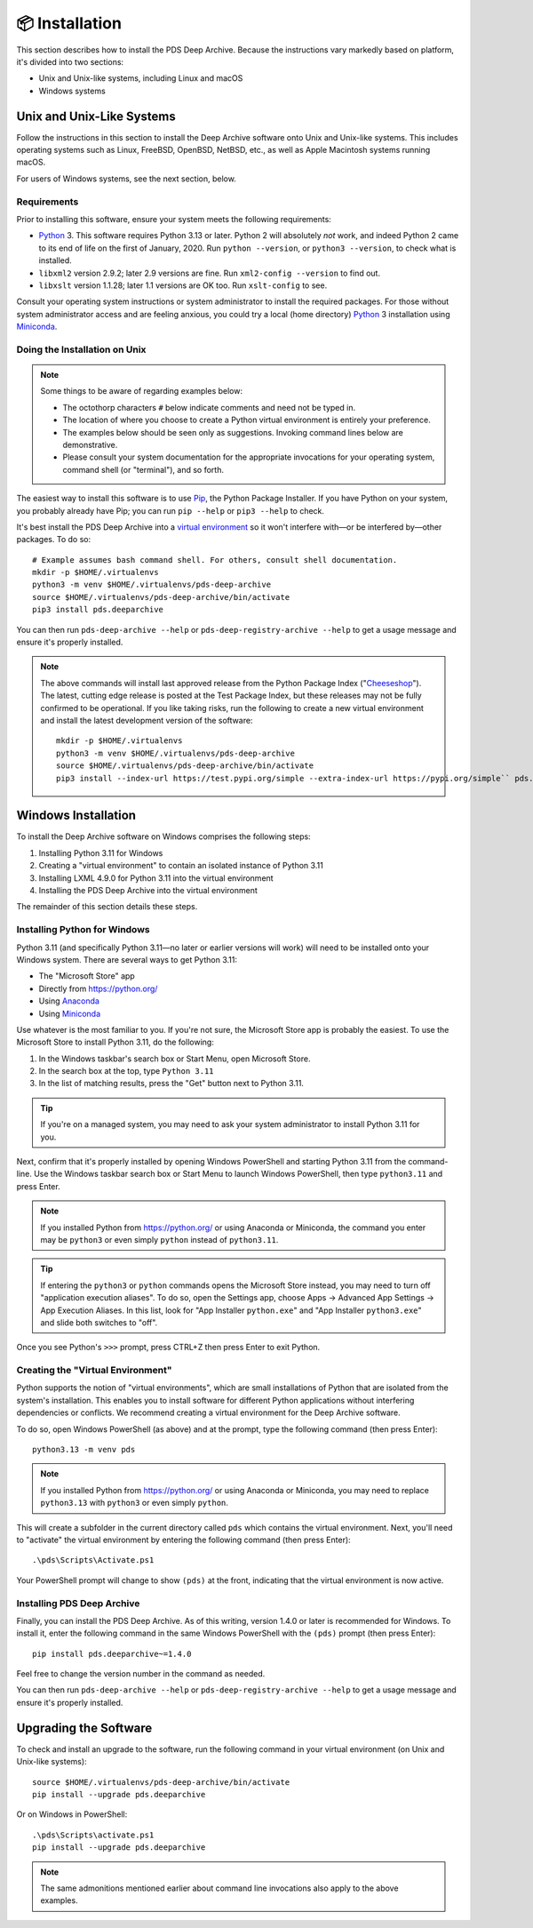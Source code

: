 📦 Installation
===============

This section describes how to install the PDS Deep Archive. Because the
instructions vary markedly based on platform, it's divided into two
sections:

• Unix and Unix-like systems, including Linux and macOS
• Windows systems


Unix and Unix-Like Systems
--------------------------

Follow the instructions in this section to install the Deep Archive software
onto Unix and Unix-like systems. This includes operating systems such as
Linux, FreeBSD, OpenBSD, NetBSD, etc., as well as Apple Macintosh systems
running macOS.

For users of Windows systems, see the next section, below.


Requirements
~~~~~~~~~~~~

Prior to installing this software, ensure your system meets the following
requirements:

•  Python_ 3. This software requires Python 3.13 or later.  Python 2 will
   absolutely *not* work, and indeed Python 2 came to its end of life on the
   first of January, 2020.  Run ``python --version``, or ``python3 --version``,
   to check what is installed.
•  ``libxml2`` version 2.9.2; later 2.9 versions are fine.  Run ``xml2-config
   --version`` to find out.
•  ``libxslt`` version 1.1.28; later 1.1 versions are OK too.  Run
   ``xslt-config`` to see.

Consult your operating system instructions or system administrator to install
the required packages. For those without system administrator access and are
feeling anxious, you could try a local (home directory) Python_ 3 installation
using Miniconda_.


Doing the Installation on Unix
~~~~~~~~~~~~~~~~~~~~~~~~~~~~~~

.. note::

    Some things to be aware of regarding examples below:

    • The octothorp characters ``#`` below indicate comments and need not be
      typed in.

    • The location of where you choose to create a Python virtual environment
      is entirely your preference.

    • The examples below should be seen only as suggestions. Invoking command
      lines below are demonstrative.

    • Please consult your system documentation for the appropriate invocations
      for your operating system, command shell (or "terminal"), and so forth.

The easiest way to install this software is to use Pip_, the Python Package
Installer. If you have Python on your system, you probably already have Pip;
you can run ``pip --help`` or ``pip3 --help`` to check.

It's best install the PDS Deep Archive into a `virtual environment`_ so it
won't interfere with—or be interfered by—other packages.  To do so::

    # Example assumes bash command shell. For others, consult shell documentation.
    mkdir -p $HOME/.virtualenvs
    python3 -m venv $HOME/.virtualenvs/pds-deep-archive
    source $HOME/.virtualenvs/pds-deep-archive/bin/activate
    pip3 install pds.deeparchive

You can then run ``pds-deep-archive --help`` or
``pds-deep-registry-archive --help`` to get a usage message and ensure
it's properly installed.

..  note::

    The above commands will install last approved release from the Python
    Package Index ("Cheeseshop_"). The latest, cutting edge release is posted
    at the Test Package Index, but these releases may not be fully confirmed
    to be operational. If you like taking risks, run the following to create a
    new virtual environment and install the latest development version of the
    software::

      mkdir -p $HOME/.virtualenvs
      python3 -m venv $HOME/.virtualenvs/pds-deep-archive
      source $HOME/.virtualenvs/pds-deep-archive/bin/activate
      pip3 install --index-url https://test.pypi.org/simple --extra-index-url https://pypi.org/simple`` pds.deeparchive


Windows Installation
--------------------

To install the Deep Archive software on Windows comprises the following steps:

1. Installing Python 3.11 for Windows
2. Creating a "virtual environment" to contain an isolated instance of Python 3.11
3. Installing LXML 4.9.0 for Python 3.11 into the virtual environment
4. Installing the PDS Deep Archive into the virtual environment

The remainder of this section details these steps.


Installing Python for Windows
~~~~~~~~~~~~~~~~~~~~~~~~~~~~~

Python 3.11 (and specifically Python 3.11—no later or earlier versions will
work) will need to be installed onto your Windows system. There are several
ways to get Python 3.11:

• The "Microsoft Store" app
• Directly from https://python.org/
• Using Anaconda_ 
• Using Miniconda_

Use whatever is the most familiar to you. If you're not sure, the Microsoft
Store app is probably the easiest. To use the Microsoft Store to install
Python 3.11, do the following:

1. In the Windows taskbar's search box or Start Menu, open Microsoft Store.
2. In the search box at the top, type ``Python 3.11``
3. In the list of matching results, press the "Get" button next to Python 3.11.

.. tip::

    If you're on a managed system, you may need to ask your system
    administrator to install Python 3.11 for you.

Next, confirm that it's properly installed by opening Windows PowerShell and
starting Python 3.11 from the command-line. Use the Windows taskbar search
box or Start Menu to launch Windows PowerShell, then type ``python3.11`` and
press Enter.

.. note::

    If you installed Python from https://python.org/ or using Anaconda or
    Miniconda, the command you enter may be ``python3`` or even simply
    ``python`` instead of ``python3.11``.

.. tip::

    If entering the ``python3`` or ``python`` commands opens the Microsoft
    Store instead, you may need to turn off "application execution aliases".
    To do so, open the Settings app, choose Apps → Advanced App Settings →
    App Execution Aliases. In this list, look for "App Installer
    ``python.exe``" and "App Installer ``python3.exe``" and slide both
    switches to "off".

Once you see Python's ``>>>`` prompt, press CTRL+Z then press Enter to exit
Python.


Creating the "Virtual Environment"
~~~~~~~~~~~~~~~~~~~~~~~~~~~~~~~~~~

Python supports the notion of "virtual environments", which are small
installations of Python that are isolated from the system's installation.
This enables you to install software for different Python applications without
interfering dependencies or conflicts. We recommend creating a virtual
environment for the Deep Archive software.

To do so, open Windows PowerShell (as above) and at the prompt, type the
following command (then press Enter)::

    python3.13 -m venv pds

.. note::

    If you installed Python from https://python.org/ or using Anaconda or
    Miniconda, you may need to replace ``python3.13`` with ``python3`` or
    even simply ``python``.

This will create a subfolder in the current directory called ``pds`` which
contains the virtual environment. Next, you'll need to "activate" the virtual
environment by entering the following command (then press Enter)::

    .\pds\Scripts\Activate.ps1

Your PowerShell prompt will change to show ``(pds)`` at the front, indicating
that the virtual environment is now active.


Installing PDS Deep Archive
~~~~~~~~~~~~~~~~~~~~~~~~~~~

Finally, you can install the PDS Deep Archive. As of this writing, version
1.4.0 or later is recommended for Windows. To install it, enter the following
command in the same Windows PowerShell with the ``(pds)`` prompt (then press
Enter)::

    pip install pds.deeparchive~=1.4.0

Feel free to change the version number in the command as needed.

You can then run ``pds-deep-archive --help`` or
``pds-deep-registry-archive --help`` to get a usage message and ensure
it's properly installed.


Upgrading the Software
----------------------

To check and install an upgrade to the software, run the following command in your
virtual environment (on Unix and Unix-like systems)::

    source $HOME/.virtualenvs/pds-deep-archive/bin/activate
    pip install --upgrade pds.deeparchive

Or on Windows in PowerShell::

    .\pds\Scripts\activate.ps1
    pip install --upgrade pds.deeparchive

.. note::

    The same admonitions mentioned earlier about command line invocations also
    apply to the above examples.


.. References:
.. _Pip: https://pip.pypa.io/en/stable/
.. _Python: https://www.python.org/
.. _`virtual environment`: https://docs.python.org/3/library/venv.html
.. _Buildout: http://www.buildout.org/
.. _Cheeseshop: https://pypi.org/
.. _Miniconda: https://docs.conda.io/projects/conda/en/latest/user-guide/install/index.html
.. _Anaconda: https://anaconda.com/
